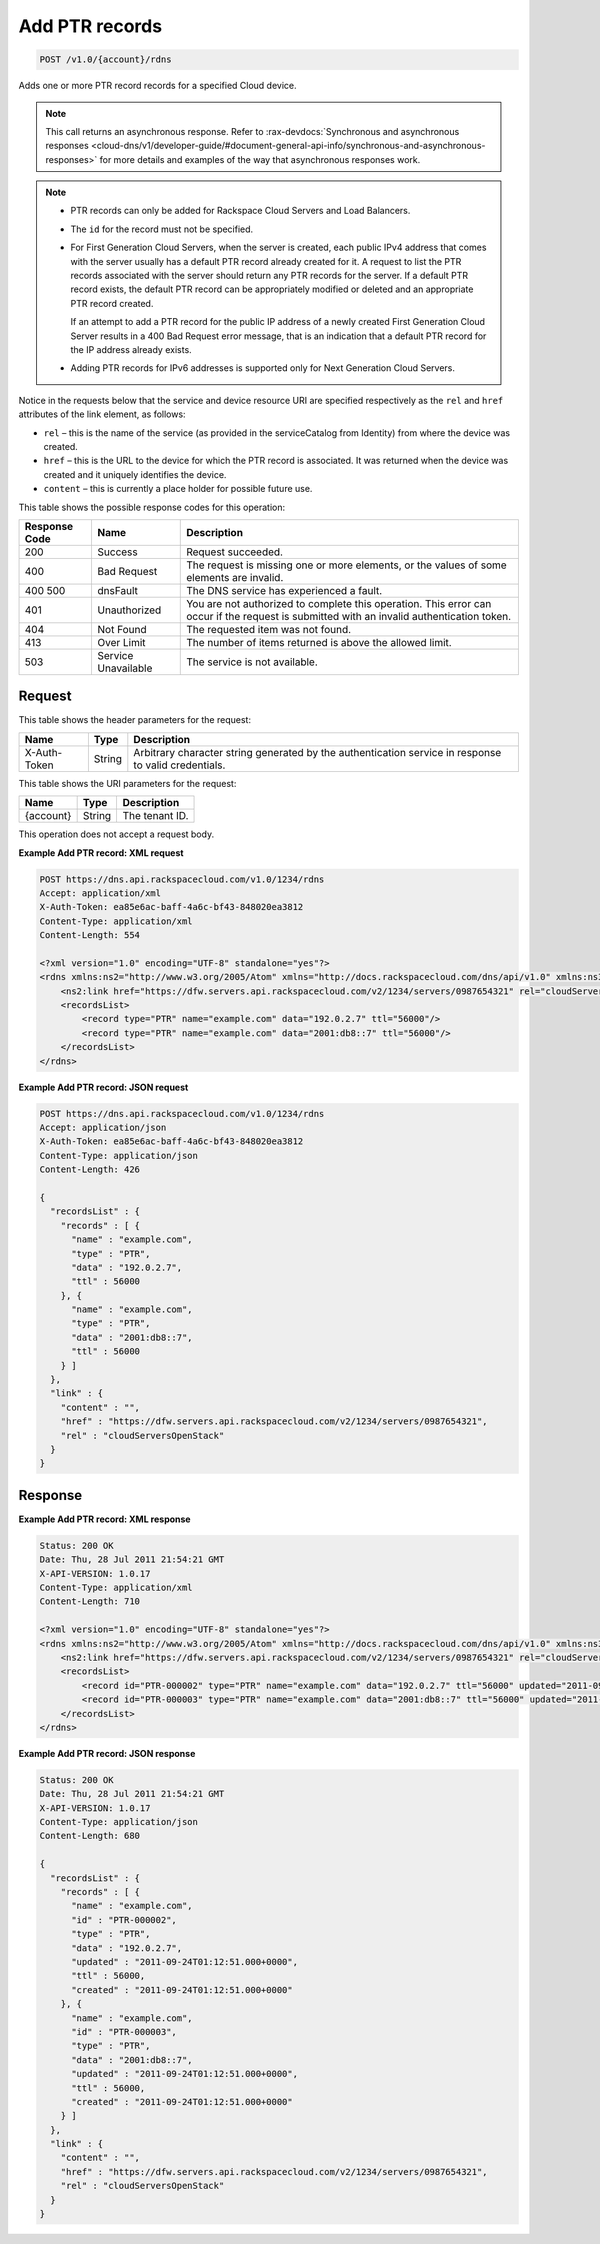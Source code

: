 .. _post-add-ptr-records-v1.0-account-rdns:

Add PTR records
^^^^^^^^^^^^^^^^^^^^^^^^^^^^^^^^^^^^^^^^^^^^^^^^^^^^^^^^^^^^^^^^^^^^^^^^^^^^^^^^

.. code::

    POST /v1.0/{account}/rdns

Adds one or more PTR record records for a specified Cloud device.

.. note::
   This call returns an asynchronous response. Refer to 
   :rax-devdocs:`Synchronous and asynchronous responses 
   <cloud-dns/v1/developer-guide/#document-general-api-info/synchronous-and-asynchronous-responses>`
   for more details and examples of the way that asynchronous responses work.

.. note::
   
   
   *  PTR records can only be added for Rackspace Cloud Servers and Load Balancers.
   *  The ``id`` for the record must not be specified.
   *  For First Generation Cloud Servers, when the server is created, each public IPv4 
      address that comes with the server usually has a default PTR record already created 
      for it. A request to list the PTR records associated with the server should return 
      any PTR records for the server. If a default PTR record exists, the default PTR record 
      can be appropriately modified or deleted and an appropriate PTR record created.
      
      If an attempt to add a PTR record for the public IP address of a newly created First 
      Generation Cloud Server results in a 400 Bad Request error message, that is an 
      indication that a default PTR record for the IP address already exists.
   *  Adding PTR records for IPv6 addresses is supported only for Next Generation Cloud Servers.
   

Notice in the requests below that the service and device resource URI are specified 
respectively as the ``rel`` and ``href`` attributes of the link element, as follows:

*  ``rel`` – this is the name of the service (as provided in the serviceCatalog from Identity) 
   from where the device was created.
*  ``href`` – this is the URL to the device for which the PTR record is associated. It was 
   returned when the device was created and it uniquely identifies the device.
*  ``content`` – this is currently a place holder for possible future use.

This table shows the possible response codes for this operation:


+--------------------------+-------------------------+-------------------------+
|Response Code             |Name                     |Description              |
+==========================+=========================+=========================+
|200                       |Success                  |Request succeeded.       |
+--------------------------+-------------------------+-------------------------+
|400                       |Bad Request              |The request is missing   |
|                          |                         |one or more elements, or |
|                          |                         |the values of some       |
|                          |                         |elements are invalid.    |
+--------------------------+-------------------------+-------------------------+
|400 500                   |dnsFault                 |The DNS service has      |
|                          |                         |experienced a fault.     |
+--------------------------+-------------------------+-------------------------+
|401                       |Unauthorized             |You are not authorized   |
|                          |                         |to complete this         |
|                          |                         |operation. This error    |
|                          |                         |can occur if the request |
|                          |                         |is submitted with an     |
|                          |                         |invalid authentication   |
|                          |                         |token.                   |
+--------------------------+-------------------------+-------------------------+
|404                       |Not Found                |The requested item was   |
|                          |                         |not found.               |
+--------------------------+-------------------------+-------------------------+
|413                       |Over Limit               |The number of items      |
|                          |                         |returned is above the    |
|                          |                         |allowed limit.           |
+--------------------------+-------------------------+-------------------------+
|503                       |Service Unavailable      |The service is not       |
|                          |                         |available.               |
+--------------------------+-------------------------+-------------------------+


Request
""""""""""""""""


This table shows the header parameters for the request:

+--------------------------+-------------------------+-------------------------+
|Name                      |Type                     |Description              |
+==========================+=========================+=========================+
|X-Auth-Token              |String                   |Arbitrary character      |
|                          |                         |string generated by the  |
|                          |                         |authentication service   |
|                          |                         |in response to valid     |
|                          |                         |credentials.             |
+--------------------------+-------------------------+-------------------------+

This table shows the URI parameters for the request:

+--------------------------+-------------------------+-------------------------+
|Name                      |Type                     |Description              |
+==========================+=========================+=========================+
|{account}                 |String                   |The tenant ID.           |
+--------------------------+-------------------------+-------------------------+

This operation does not accept a request body.

**Example Add PTR record: XML request**


.. code::

   POST https://dns.api.rackspacecloud.com/v1.0/1234/rdns
   Accept: application/xml
   X-Auth-Token: ea85e6ac-baff-4a6c-bf43-848020ea3812
   Content-Type: application/xml
   Content-Length: 554
   
   <?xml version="1.0" encoding="UTF-8" standalone="yes"?>
   <rdns xmlns:ns2="http://www.w3.org/2005/Atom" xmlns="http://docs.rackspacecloud.com/dns/api/v1.0" xmlns:ns3="http://docs.rackspacecloud.com/dns/api/management/v1.0">
       <ns2:link href="https://dfw.servers.api.rackspacecloud.com/v2/1234/servers/0987654321" rel="cloudServersOpenStack"></ns2:link>
       <recordsList>
           <record type="PTR" name="example.com" data="192.0.2.7" ttl="56000"/>
           <record type="PTR" name="example.com" data="2001:db8::7" ttl="56000"/>
       </recordsList>
   </rdns>
   

**Example Add PTR record: JSON request**


.. code::

   POST https://dns.api.rackspacecloud.com/v1.0/1234/rdns
   Accept: application/json
   X-Auth-Token: ea85e6ac-baff-4a6c-bf43-848020ea3812
   Content-Type: application/json
   Content-Length: 426
   
   {
     "recordsList" : {
       "records" : [ {
         "name" : "example.com",
         "type" : "PTR",
         "data" : "192.0.2.7",
         "ttl" : 56000
       }, {
         "name" : "example.com",
         "type" : "PTR",
         "data" : "2001:db8::7",
         "ttl" : 56000
       } ]
     },
     "link" : {
       "content" : "",
       "href" : "https://dfw.servers.api.rackspacecloud.com/v2/1234/servers/0987654321",
       "rel" : "cloudServersOpenStack"
     }
   }


Response
""""""""""""""""

**Example Add PTR record: XML response**


.. code::

   Status: 200 OK
   Date: Thu, 28 Jul 2011 21:54:21 GMT
   X-API-VERSION: 1.0.17
   Content-Type: application/xml
   Content-Length: 710
   
   <?xml version="1.0" encoding="UTF-8" standalone="yes"?>
   <rdns xmlns:ns2="http://www.w3.org/2005/Atom" xmlns="http://docs.rackspacecloud.com/dns/api/v1.0" xmlns:ns3="http://docs.rackspacecloud.com/dns/api/management/v1.0">
       <ns2:link href="https://dfw.servers.api.rackspacecloud.com/v2/1234/servers/0987654321" rel="cloudServersOpenStack"></ns2:link>
       <recordsList>
           <record id="PTR-000002" type="PTR" name="example.com" data="192.0.2.7" ttl="56000" updated="2011-09-24T01:12:51Z" created="2011-09-24T01:12:51Z"/>
           <record id="PTR-000003" type="PTR" name="example.com" data="2001:db8::7" ttl="56000" updated="2011-09-24T01:12:51Z" created="2011-09-24T01:12:51Z"/>
       </recordsList>
   </rdns>


**Example Add PTR record: JSON response**


.. code::

   Status: 200 OK
   Date: Thu, 28 Jul 2011 21:54:21 GMT
   X-API-VERSION: 1.0.17
   Content-Type: application/json
   Content-Length: 680
   
   {
     "recordsList" : {
       "records" : [ {
         "name" : "example.com",
         "id" : "PTR-000002",
         "type" : "PTR",
         "data" : "192.0.2.7",
         "updated" : "2011-09-24T01:12:51.000+0000",
         "ttl" : 56000,
         "created" : "2011-09-24T01:12:51.000+0000"
       }, {
         "name" : "example.com",
         "id" : "PTR-000003",
         "type" : "PTR",
         "data" : "2001:db8::7",
         "updated" : "2011-09-24T01:12:51.000+0000",
         "ttl" : 56000,
         "created" : "2011-09-24T01:12:51.000+0000"
       } ]
     },
     "link" : {
       "content" : "",
       "href" : "https://dfw.servers.api.rackspacecloud.com/v2/1234/servers/0987654321",
       "rel" : "cloudServersOpenStack"
     }
   }


